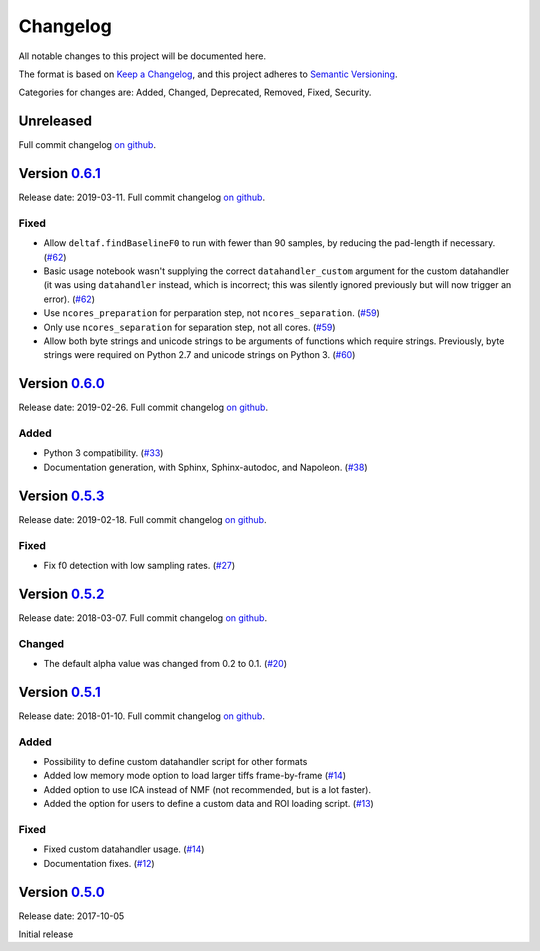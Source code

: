 Changelog
=========

All notable changes to this project will be documented here.

The format is based on `Keep a
Changelog <https://keepachangelog.com/en/1.0.0/>`__, and this project
adheres to `Semantic
Versioning <https://semver.org/spec/v2.0.0.html>`__.

Categories for changes are: Added, Changed, Deprecated, Removed, Fixed,
Security.


Unreleased
----------

Full commit changelog
`on github <https://github.com/rochefort-lab/fissa/compare/0.6.1...master>`__.


Version `0.6.1 <https://github.com/rochefort-lab/fissa/tree/0.6.1>`__
---------------------------------------------------------------------

Release date: 2019-03-11.
Full commit changelog
`on github <https://github.com/rochefort-lab/fissa/compare/0.6.0...0.6.1>`__.

Fixed
~~~~~

-   Allow ``deltaf.findBaselineF0`` to run with fewer than 90 samples, by reducing the pad-length if necessary.
    (`#62 <https://github.com/rochefort-lab/fissa/pull/62>`__)
-   Basic usage notebook wasn't supplying the correct ``datahandler_custom`` argument for the custom datahandler (it was using ``datahandler`` instead, which is incorrect; this was silently ignored previously but will now trigger an error).
    (`#62 <https://github.com/rochefort-lab/fissa/pull/62>`__)
-   Use ``ncores_preparation`` for perparation step, not ``ncores_separation``.
    (`#59 <https://github.com/rochefort-lab/fissa/pull/59>`__)
-   Only use ``ncores_separation`` for separation step, not all cores.
    (`#59 <https://github.com/rochefort-lab/fissa/pull/59>`__)
-   Allow both byte strings and unicode strings to be arguments of functions which require strings.
    Previously, byte strings were required on Python 2.7 and unicode strings on Python 3.
    (`#60 <https://github.com/rochefort-lab/fissa/pull/60>`__)


Version `0.6.0 <https://github.com/rochefort-lab/fissa/tree/0.6.0>`__
---------------------------------------------------------------------

Release date: 2019-02-26.
Full commit changelog
`on github <https://github.com/rochefort-lab/fissa/compare/0.5.3...0.6.0>`__.

Added
~~~~~

-  Python 3 compatibility.
   (`#33 <https://github.com/rochefort-lab/fissa/pull/33>`__)
-  Documentation generation, with Sphinx, Sphinx-autodoc, and Napoleon.
   (`#38 <https://github.com/rochefort-lab/fissa/pull/38>`__)


Version `0.5.3 <https://github.com/rochefort-lab/fissa/tree/0.5.3>`__
---------------------------------------------------------------------

Release date: 2019-02-18.
Full commit changelog
`on github <https://github.com/rochefort-lab/fissa/compare/0.5.2...0.5.3>`__.

Fixed
~~~~~

-  Fix f0 detection with low sampling rates.
   (`#27 <https://github.com/rochefort-lab/fissa/pull/27>`__)


Version `0.5.2 <https://github.com/rochefort-lab/fissa/tree/0.5.2>`__
---------------------------------------------------------------------

Release date: 2018-03-07.
Full commit changelog
`on github <https://github.com/rochefort-lab/fissa/compare/0.5.1...0.5.2>`__.

Changed
~~~~~~~

-  The default alpha value was changed from 0.2 to 0.1.
   (`#20 <https://github.com/rochefort-lab/fissa/pull/20>`__)


Version `0.5.1 <https://github.com/rochefort-lab/fissa/tree/0.5.1>`__
---------------------------------------------------------------------

Release date: 2018-01-10.
Full commit changelog
`on github <https://github.com/rochefort-lab/fissa/compare/0.5.0...0.5.1>`__.

Added
~~~~~

-  Possibility to define custom datahandler script for other formats
-  Added low memory mode option to load larger tiffs frame-by-frame
   (`#14 <https://github.com/rochefort-lab/fissa/pull/14>`__)
-  Added option to use ICA instead of NMF (not recommended, but is a lot
   faster).
-  Added the option for users to define a custom data and ROI loading
   script.
   (`#13 <https://github.com/rochefort-lab/fissa/pull/13>`__)

Fixed
~~~~~

-  Fixed custom datahandler usage.
   (`#14 <https://github.com/rochefort-lab/fissa/pull/14>`__)
-  Documentation fixes.
   (`#12 <https://github.com/rochefort-lab/fissa/pull/12>`__)

Version `0.5.0 <https://github.com/rochefort-lab/fissa/tree/0.5.0>`__
---------------------------------------------------------------------

Release date: 2017-10-05

Initial release
